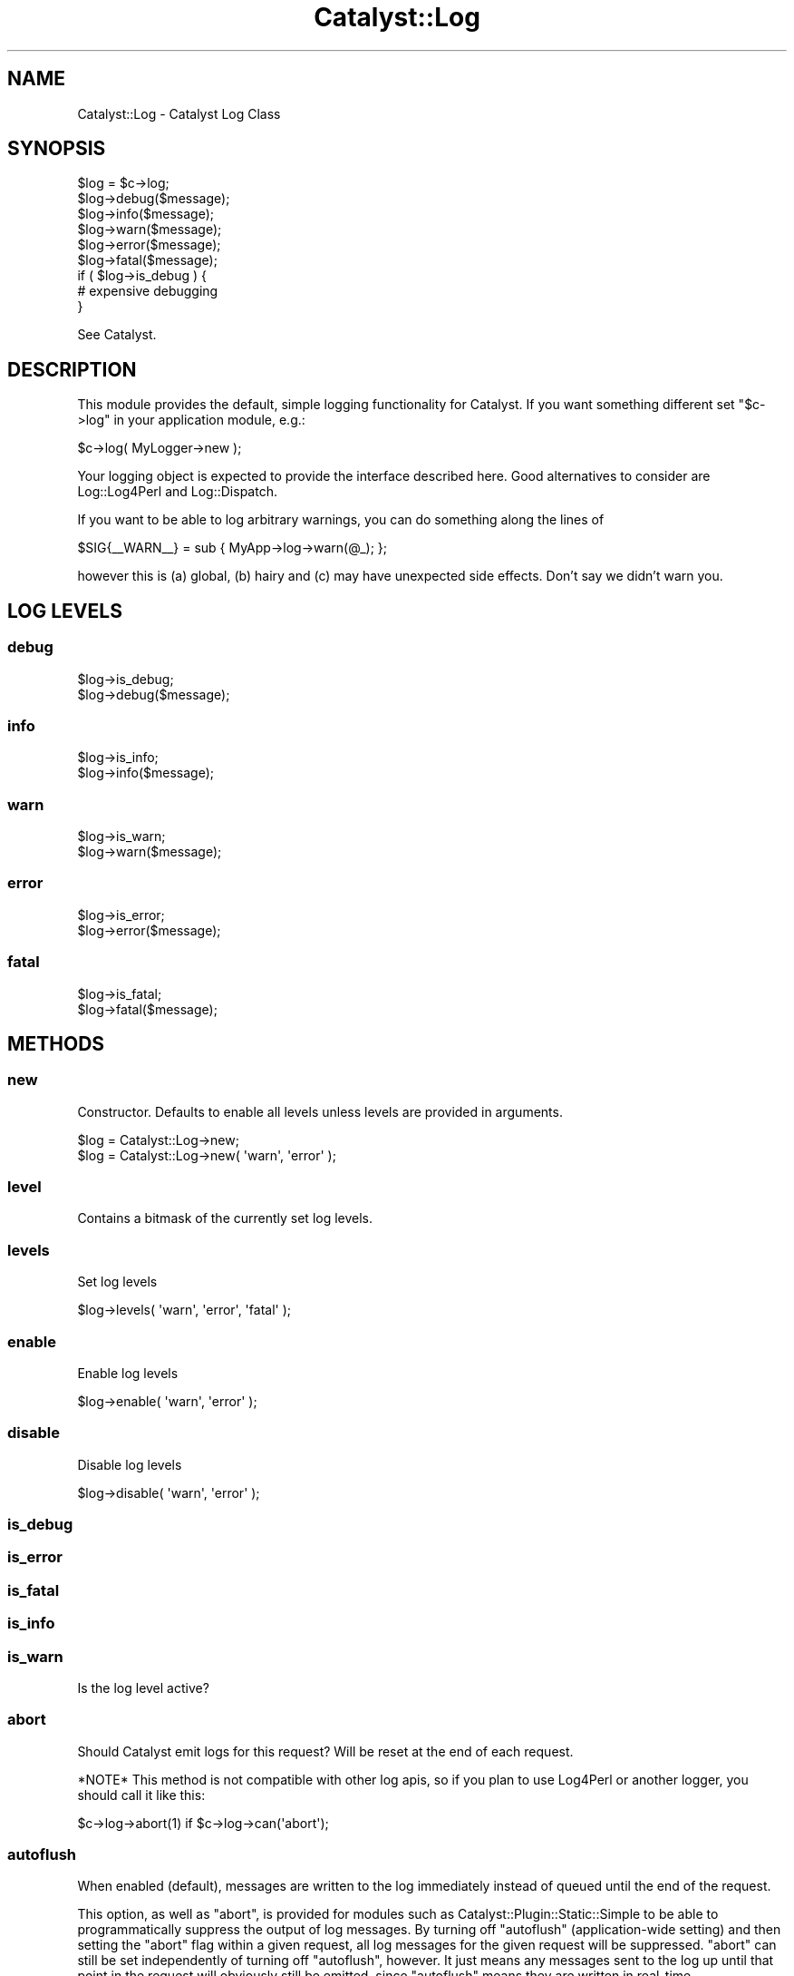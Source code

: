 .\" Automatically generated by Pod::Man 2.25 (Pod::Simple 3.20)
.\"
.\" Standard preamble:
.\" ========================================================================
.de Sp \" Vertical space (when we can't use .PP)
.if t .sp .5v
.if n .sp
..
.de Vb \" Begin verbatim text
.ft CW
.nf
.ne \\$1
..
.de Ve \" End verbatim text
.ft R
.fi
..
.\" Set up some character translations and predefined strings.  \*(-- will
.\" give an unbreakable dash, \*(PI will give pi, \*(L" will give a left
.\" double quote, and \*(R" will give a right double quote.  \*(C+ will
.\" give a nicer C++.  Capital omega is used to do unbreakable dashes and
.\" therefore won't be available.  \*(C` and \*(C' expand to `' in nroff,
.\" nothing in troff, for use with C<>.
.tr \(*W-
.ds C+ C\v'-.1v'\h'-1p'\s-2+\h'-1p'+\s0\v'.1v'\h'-1p'
.ie n \{\
.    ds -- \(*W-
.    ds PI pi
.    if (\n(.H=4u)&(1m=24u) .ds -- \(*W\h'-12u'\(*W\h'-12u'-\" diablo 10 pitch
.    if (\n(.H=4u)&(1m=20u) .ds -- \(*W\h'-12u'\(*W\h'-8u'-\"  diablo 12 pitch
.    ds L" ""
.    ds R" ""
.    ds C` ""
.    ds C' ""
'br\}
.el\{\
.    ds -- \|\(em\|
.    ds PI \(*p
.    ds L" ``
.    ds R" ''
'br\}
.\"
.\" Escape single quotes in literal strings from groff's Unicode transform.
.ie \n(.g .ds Aq \(aq
.el       .ds Aq '
.\"
.\" If the F register is turned on, we'll generate index entries on stderr for
.\" titles (.TH), headers (.SH), subsections (.SS), items (.Ip), and index
.\" entries marked with X<> in POD.  Of course, you'll have to process the
.\" output yourself in some meaningful fashion.
.ie \nF \{\
.    de IX
.    tm Index:\\$1\t\\n%\t"\\$2"
..
.    nr % 0
.    rr F
.\}
.el \{\
.    de IX
..
.\}
.\" ========================================================================
.\"
.IX Title "Catalyst::Log 3"
.TH Catalyst::Log 3 "2014-10-25" "perl v5.16.3" "User Contributed Perl Documentation"
.\" For nroff, turn off justification.  Always turn off hyphenation; it makes
.\" way too many mistakes in technical documents.
.if n .ad l
.nh
.SH "NAME"
Catalyst::Log \- Catalyst Log Class
.SH "SYNOPSIS"
.IX Header "SYNOPSIS"
.Vb 6
\&    $log = $c\->log;
\&    $log\->debug($message);
\&    $log\->info($message);
\&    $log\->warn($message);
\&    $log\->error($message);
\&    $log\->fatal($message);
\&
\&    if ( $log\->is_debug ) {
\&         # expensive debugging
\&    }
.Ve
.PP
See Catalyst.
.SH "DESCRIPTION"
.IX Header "DESCRIPTION"
This module provides the default, simple logging functionality for Catalyst.
If you want something different set \f(CW\*(C`$c\->log\*(C'\fR in your application module,
e.g.:
.PP
.Vb 1
\&    $c\->log( MyLogger\->new );
.Ve
.PP
Your logging object is expected to provide the interface described here.
Good alternatives to consider are Log::Log4Perl and Log::Dispatch.
.PP
If you want to be able to log arbitrary warnings, you can do something along
the lines of
.PP
.Vb 1
\&    $SIG{_\|_WARN_\|_} = sub { MyApp\->log\->warn(@_); };
.Ve
.PP
however this is (a) global, (b) hairy and (c) may have unexpected side effects.
Don't say we didn't warn you.
.SH "LOG LEVELS"
.IX Header "LOG LEVELS"
.SS "debug"
.IX Subsection "debug"
.Vb 2
\&    $log\->is_debug;
\&    $log\->debug($message);
.Ve
.SS "info"
.IX Subsection "info"
.Vb 2
\&    $log\->is_info;
\&    $log\->info($message);
.Ve
.SS "warn"
.IX Subsection "warn"
.Vb 2
\&    $log\->is_warn;
\&    $log\->warn($message);
.Ve
.SS "error"
.IX Subsection "error"
.Vb 2
\&    $log\->is_error;
\&    $log\->error($message);
.Ve
.SS "fatal"
.IX Subsection "fatal"
.Vb 2
\&    $log\->is_fatal;
\&    $log\->fatal($message);
.Ve
.SH "METHODS"
.IX Header "METHODS"
.SS "new"
.IX Subsection "new"
Constructor. Defaults to enable all levels unless levels are provided in
arguments.
.PP
.Vb 2
\&    $log = Catalyst::Log\->new;
\&    $log = Catalyst::Log\->new( \*(Aqwarn\*(Aq, \*(Aqerror\*(Aq );
.Ve
.SS "level"
.IX Subsection "level"
Contains a bitmask of the currently set log levels.
.SS "levels"
.IX Subsection "levels"
Set log levels
.PP
.Vb 1
\&    $log\->levels( \*(Aqwarn\*(Aq, \*(Aqerror\*(Aq, \*(Aqfatal\*(Aq );
.Ve
.SS "enable"
.IX Subsection "enable"
Enable log levels
.PP
.Vb 1
\&    $log\->enable( \*(Aqwarn\*(Aq, \*(Aqerror\*(Aq );
.Ve
.SS "disable"
.IX Subsection "disable"
Disable log levels
.PP
.Vb 1
\&    $log\->disable( \*(Aqwarn\*(Aq, \*(Aqerror\*(Aq );
.Ve
.SS "is_debug"
.IX Subsection "is_debug"
.SS "is_error"
.IX Subsection "is_error"
.SS "is_fatal"
.IX Subsection "is_fatal"
.SS "is_info"
.IX Subsection "is_info"
.SS "is_warn"
.IX Subsection "is_warn"
Is the log level active?
.SS "abort"
.IX Subsection "abort"
Should Catalyst emit logs for this request? Will be reset at the end of
each request.
.PP
*NOTE* This method is not compatible with other log apis, so if you plan
to use Log4Perl or another logger, you should call it like this:
.PP
.Vb 1
\&    $c\->log\->abort(1) if $c\->log\->can(\*(Aqabort\*(Aq);
.Ve
.SS "autoflush"
.IX Subsection "autoflush"
When enabled (default), messages are written to the log immediately instead 
of queued until the end of the request.
.PP
This option, as well as \f(CW\*(C`abort\*(C'\fR, is provided for modules such as 
Catalyst::Plugin::Static::Simple to be able to programmatically 
suppress the output of log messages. By turning off \f(CW\*(C`autoflush\*(C'\fR (application-wide
setting) and then setting the \f(CW\*(C`abort\*(C'\fR flag within a given request, all log 
messages for the given request will be suppressed. \f(CW\*(C`abort\*(C'\fR can still be set
independently of turning off \f(CW\*(C`autoflush\*(C'\fR, however. It just means any messages 
sent to the log up until that point in the request will obviously still be emitted, 
since \f(CW\*(C`autoflush\*(C'\fR means they are written in real-time.
.PP
If you need to turn off autoflush you should do it like this (in your main app 
class):
.PP
.Vb 4
\&    after setup_finalize => sub {
\&      my $c = shift;
\&      $c\->log\->autoflush(0) if $c\->log\->can(\*(Aqautoflush\*(Aq);
\&    };
.Ve
.SS "_send_to_log"
.IX Subsection "_send_to_log"
.Vb 1
\& $log\->_send_to_log( @messages );
.Ve
.PP
This protected method is what actually sends the log information to \s-1STDERR\s0.
You may subclass this module and override this method to get finer control
over the log output.
.ie n .SS "psgienv $env"
.el .SS "psgienv \f(CW$env\fP"
.IX Subsection "psgienv $env"
.Vb 1
\&    $log\->psgienv($env);
.Ve
.PP
\&\s-1NOTE:\s0 This is not meant for public consumption.
.PP
Set the \s-1PSGI\s0 environment for this request. This ensures logs will be sent to
the right place. If the environment has a \f(CW\*(C`psgix.logger\*(C'\fR, it will be used. If
not, we will send logs to \f(CW\*(C`psgi.errors\*(C'\fR if that exists. As a last fallback, we
will send to \s-1STDERR\s0 as before.
.SS "clear_psgi"
.IX Subsection "clear_psgi"
Clears the \s-1PSGI\s0 environment attributes set by \*(L"psgienv\*(R".
.SS "meta"
.IX Subsection "meta"
.SH "SEE ALSO"
.IX Header "SEE ALSO"
Catalyst.
.SH "AUTHORS"
.IX Header "AUTHORS"
Catalyst Contributors, see Catalyst.pm
.SH "COPYRIGHT"
.IX Header "COPYRIGHT"
This library is free software. You can redistribute it and/or modify
it under the same terms as Perl itself.
